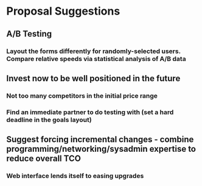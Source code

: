 * Proposal Suggestions
** A/B Testing
*** Layout the forms differently for randomly-selected users. Compare relative speeds via statistical analysis of A/B data
** Invest now to be well positioned in the future
*** Not too many competitors in the initial price range
*** Find an immediate partner to do testing with (set a hard deadline in the goals layout)
** Suggest forcing incremental changes - combine programming/networking/sysadmin expertise to reduce overall TCO
*** Web interface lends itself to easing upgrades



